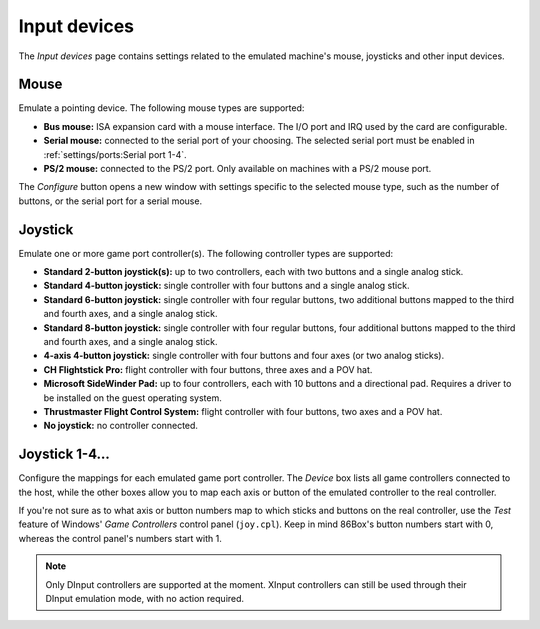Input devices
=============

The *Input devices* page contains settings related to the emulated machine's mouse, joysticks and other input devices.

Mouse
-----

Emulate a pointing device. The following mouse types are supported:

* **Bus mouse:** ISA expansion card with a mouse interface. The I/O port and IRQ used by the card are configurable.
* **Serial mouse:** connected to the serial port of your choosing. The selected serial port must be enabled in :ref:`settings/ports:Serial port 1-4`.
* **PS/2 mouse:** connected to the PS/2 port. Only available on machines with a PS/2 mouse port.

The *Configure* button opens a new window with settings specific to the selected mouse type, such as the number of buttons, or the serial port for a serial mouse.

Joystick
--------

Emulate one or more game port controller(s). The following controller types are supported:

* **Standard 2-button joystick(s):** up to two controllers, each with two buttons and a single analog stick.
* **Standard 4-button joystick:** single controller with four buttons and a single analog stick.
* **Standard 6-button joystick:** single controller with four regular buttons, two additional buttons mapped to the third and fourth axes, and a single analog stick.
* **Standard 8-button joystick:** single controller with four regular buttons, four additional buttons mapped to the third and fourth axes, and a single analog stick.
* **4-axis 4-button joystick:** single controller with four buttons and four axes (or two analog sticks).
* **CH Flightstick Pro:** flight controller with four buttons, three axes and a POV hat.
* **Microsoft SideWinder Pad:** up to four controllers, each with 10 buttons and a directional pad. Requires a driver to be installed on the guest operating system.
* **Thrustmaster Flight Control System:** flight controller with four buttons, two axes and a POV hat.
* **No joystick:** no controller connected.

Joystick 1-4...
---------------

Configure the mappings for each emulated game port controller. The *Device* box lists all game controllers connected to the host, while the other boxes allow you to map each axis or button of the emulated controller to the real controller.

If you're not sure as to what axis or button numbers map to which sticks and buttons on the real controller, use the *Test* feature of Windows' *Game Controllers* control panel (``joy.cpl``). Keep in mind 86Box's button numbers start with 0, whereas the control panel's numbers start with 1.

.. note:: Only DInput controllers are supported at the moment. XInput controllers can still be used through their DInput emulation mode, with no action required.
